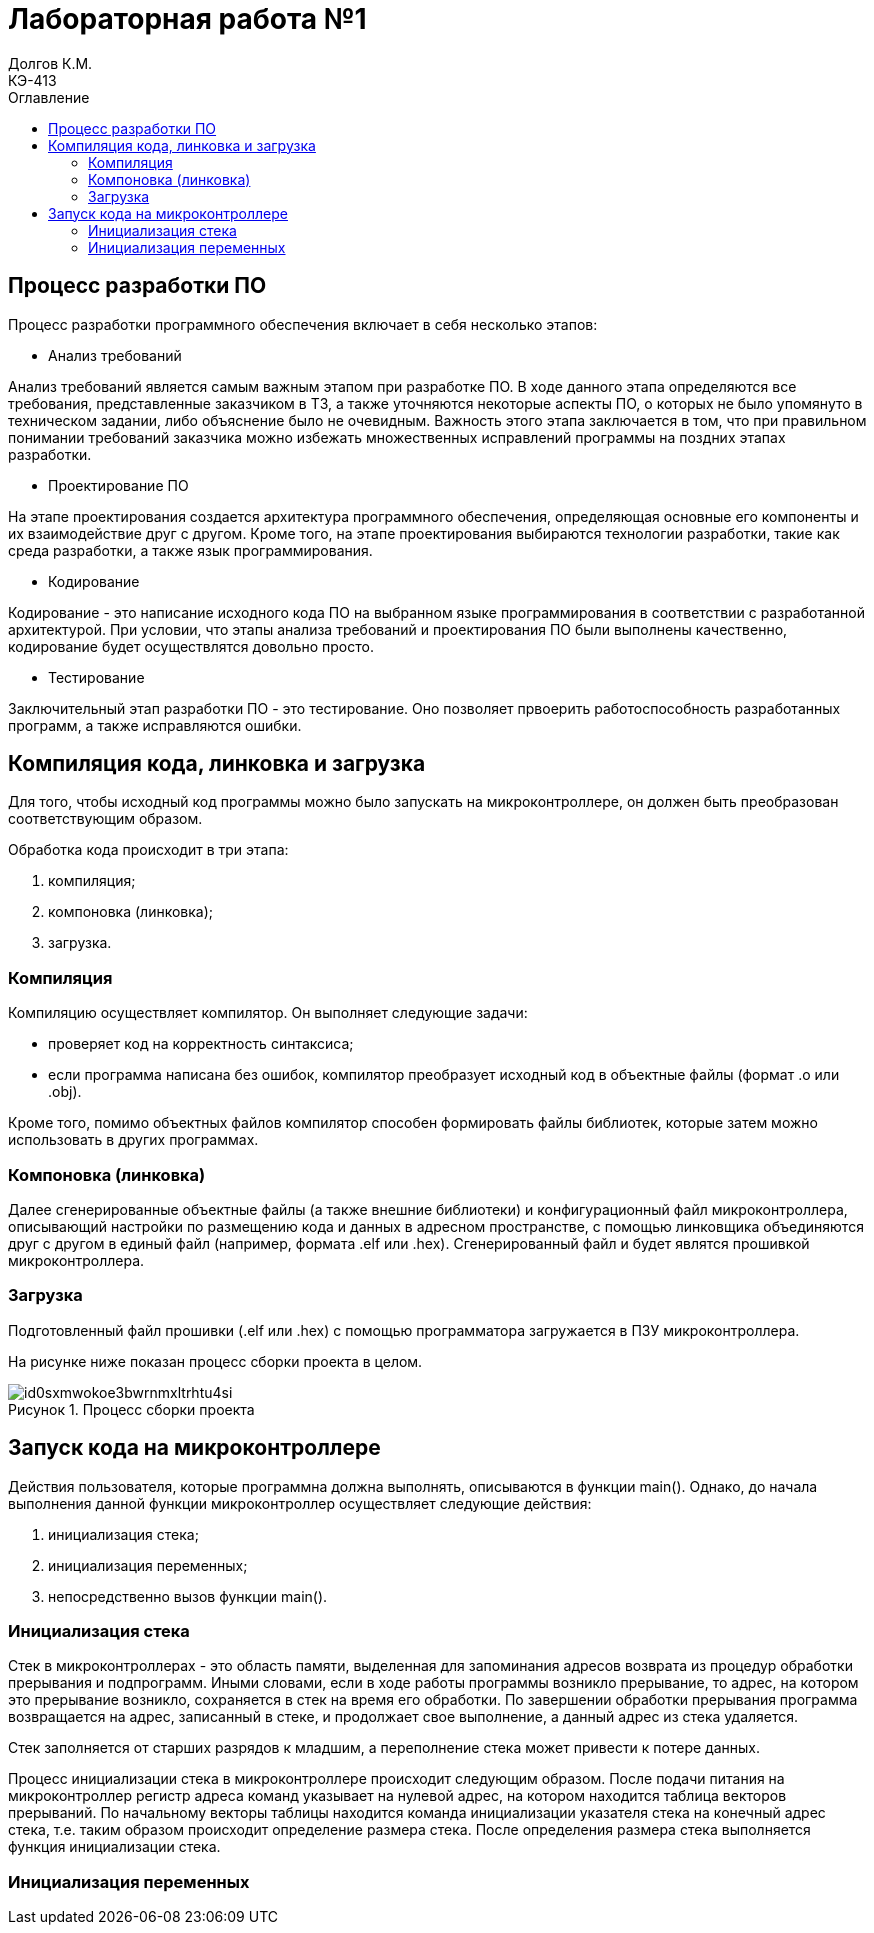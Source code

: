 = Лабораторная работа №1
Долгов К.М. <КЭ-413>
:description: Лабораторная работа №1
:toc:
:toc-title: Оглавление
:figure-caption: Рисунок
:table-caption: Таблица

== Процесс разработки ПО
Процесс разработки программного обеспечения включает в себя несколько этапов:

* Анализ требований

Анализ требований является самым важным этапом при разработке ПО. В ходе данного этапа определяются все требования, представленные заказчиком в ТЗ, а также уточняются некоторые аспекты ПО, о которых не было упомянуто в техническом задании, либо объяснение было не очевидным. Важность  этого этапа заключается в том, что при правильном понимании требований заказчика можно избежать множественных исправлений программы на поздних этапах разработки.

* Проектирование ПО

На этапе проектирования создается архитектура программного обеспечения, определяющая основные его компоненты и их взаимодействие друг с другом. Кроме того, на этапе проектирования выбираются технологии разработки, такие как среда разработки, а также язык программирования.

* Кодирование

Кодирование - это написание исходного кода ПО на выбранном языке программирования в соответствии с разработанной архитектурой. При условии, что этапы анализа требований и проектирования ПО были выполнены качественно, кодирование будет осуществлятся довольно просто.

* Тестирование

Заключительный этап разработки ПО - это тестирование. Оно позволяет првоерить работоспособность разработанных программ, а также исправляются ошибки.

== Компиляция кода, линковка и загрузка

Для того, чтобы исходный код программы можно было запускать на микроконтроллере, он должен быть преобразован соответствующим образом.

Обработка кода происходит в три этапа:

. компиляция;
. компоновка (линковка);
. загрузка.

=== Компиляция

Компиляцию осуществляет компилятор. Он выполняет следующие задачи:

* проверяет код на корректность синтаксиса;

* если программа написана без ошибок, компилятор преобразует исходный код в объектные файлы (формат .o или .obj).

Кроме того, помимо объектных файлов компилятор способен формировать файлы библиотек, которые затем можно использовать в других программах.

=== Компоновка (линковка)

Далее сгенерированные объектные файлы (а также внешние библиотеки) и конфигурационный файл микроконтроллера, описывающий настройки по размещению кода и данных в адресном пространстве, с помощью линковщика объединяются друг с другом в единый файл (например, формата .elf или .hex). Сгенерированный файл и будет являтся прошивкой микроконтроллера.

=== Загрузка

Подготовленный файл прошивки (.elf или .hex) с помощью программатора загружается в ПЗУ микроконтроллера.

На рисунке ниже показан процесс сборки проекта в целом.

.Процесс сборки проекта
image::https://habrastorage.org/r/w1560/webt/id/0s/xm/id0sxmwokoe3bwrnmxltrhtu4si.png[]

== Запуск кода на микроконтроллере

Действия пользователя, которые программна должна выполнять, описываются в функции main(). Однако, до начала выполнения данной функции микроконтроллер осуществляет следующие действия:

. инициализация стека;
. инициализация переменных;
. непосредственно вызов функции main().

=== Инициализация стека

Стек в микроконтроллерах - это область памяти, выделенная для запоминания адресов возврата из процедур обработки прерывания и подпрограмм. Иными словами, если в ходе работы программы возникло прерывание, то адрес, на котором это прерывание возникло, сохраняется в стек на время его обработки. По завершении обработки прерывания программа возвращается на адрес, записанный в стеке, и продолжает свое выполнение, а данный адрес из стека удаляется.

Стек заполняется от старших разрядов к младшим, а переполнение стека может привести к потере данных.

Процесс инициализации стека в микроконтроллере происходит следующим образом. После подачи питания на микроконтроллер регистр адреса команд указывает на нулевой адрес, на котором находится таблица векторов прерываний. По начальному векторы таблицы находится команда инициализации указателя стека на конечный адрес стека, т.е. таким образом происходит определение размера стека. После определения размера стека выполняется функция инициализации стека.

=== Инициализация переменных